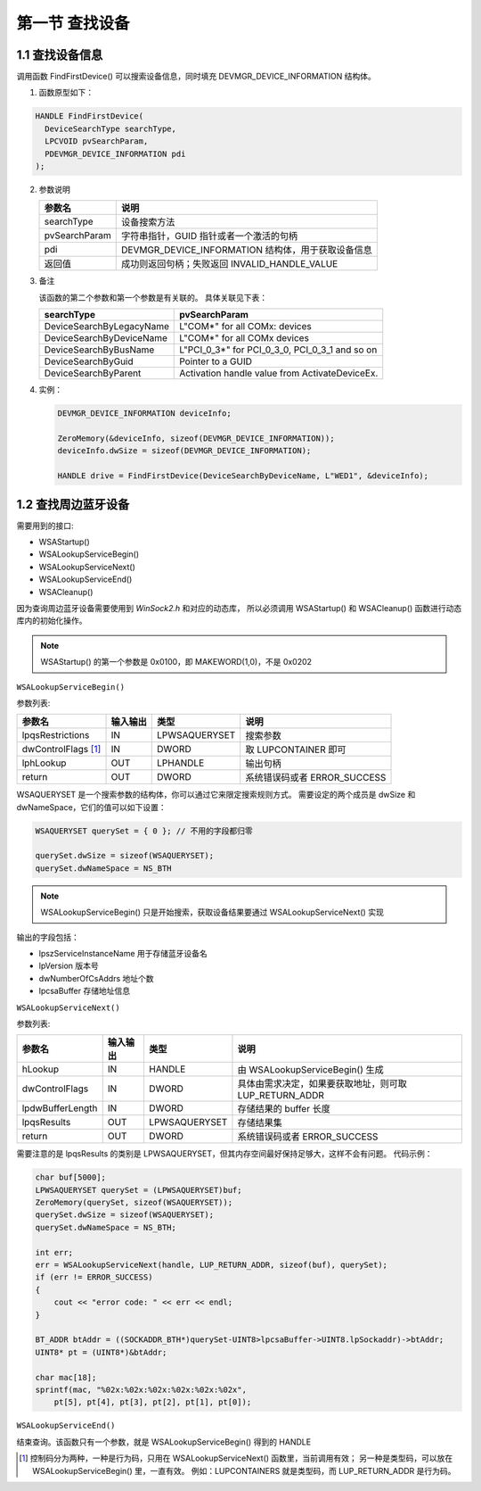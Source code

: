 第一节 查找设备
===============

1.1 查找设备信息
----------------

调用函数 FindFirstDevice() 可以搜索设备信息，同时填充 DEVMGR_DEVICE_INFORMATION 结构体。

1. 函数原型如下：

.. code-block:: C++

    HANDLE FindFirstDevice(
      DeviceSearchType searchType,
      LPCVOID pvSearchParam,
      PDEVMGR_DEVICE_INFORMATION pdi
    );

2. 参数说明
   
   +---------------+----------------------------------------------------+
   | 参数名        | 说明                                               |
   +===============+====================================================+
   | searchType    | 设备搜索方法                                       |
   +---------------+----------------------------------------------------+
   | pvSearchParam | 字符串指针，GUID 指针或者一个激活的句柄            |
   +---------------+----------------------------------------------------+
   | pdi           | DEVMGR_DEVICE_INFORMATION 结构体，用于获取设备信息 |
   +---------------+----------------------------------------------------+
   | 返回值        | 成功则返回句柄；失败返回 INVALID_HANDLE_VALUE      |
   +---------------+----------------------------------------------------+

3. 备注
   
   该函数的第二个参数和第一个参数是有关联的。
   具体关联见下表：

   +--------------------------+------------------------------------------------+
   | searchType               | pvSearchParam                                  |
   +==========================+================================================+
   | DeviceSearchByLegacyName | L"COM*" for all COMx: devices                  |
   +--------------------------+------------------------------------------------+
   | DeviceSearchByDeviceName | L"COM*" for all COMx devices                   |
   +--------------------------+------------------------------------------------+
   | DeviceSearchByBusName    | L"PCI_0_3*" for PCI_0_3_0, PCI_0_3_1 and so on |
   +--------------------------+------------------------------------------------+
   | DeviceSearchByGuid       | Pointer to a GUID                              |
   +--------------------------+------------------------------------------------+
   | DeviceSearchByParent     | Activation handle value from ActivateDeviceEx. |
   +--------------------------+------------------------------------------------+

4. 实例：
   
   .. code-block:: C++
 
       DEVMGR_DEVICE_INFORMATION deviceInfo;

       ZeroMemory(&deviceInfo, sizeof(DEVMGR_DEVICE_INFORMATION));
       deviceInfo.dwSize = sizeof(DEVMGR_DEVICE_INFORMATION);
   
       HANDLE drive = FindFirstDevice(DeviceSearchByDeviceName, L"WED1", &deviceInfo);

1.2 查找周边蓝牙设备
--------------------

需要用到的接口:

* WSAStartup()
* WSALookupServiceBegin()
* WSALookupServiceNext()
* WSALookupServiceEnd()
* WSACleanup()

因为查询周边蓝牙设备需要使用到 `WinSock2.h` 和对应的动态库，
所以必须调用 WSAStartup() 和 WSACleanup() 函数进行动态库内的初始化操作。

.. note:: WSAStartup() 的第一个参数是 0x0100，即 MAKEWORD(1,0)，不是 0x0202

``WSALookupServiceBegin()``

参数列表:

+---------------------+----------+---------------+------------------------------+
| 参数名              | 输入输出 | 类型          | 说明                         |
+=====================+==========+===============+==============================+
| lpqsRestrictions    | IN       | LPWSAQUERYSET | 搜索参数                     |
+---------------------+----------+---------------+------------------------------+
| dwControlFlags [1]_ | IN       | DWORD         | 取 LUPCONTAINER 即可         |
+---------------------+----------+---------------+------------------------------+
| lphLookup           | OUT      | LPHANDLE      | 输出句柄                     |
+---------------------+----------+---------------+------------------------------+
| return              | OUT      | DWORD         | 系统错误码或者 ERROR_SUCCESS |
+---------------------+----------+---------------+------------------------------+

WSAQUERYSET 是一个搜索参数的结构体，你可以通过它来限定搜索规则方式。
需要设定的两个成员是 dwSize 和 dwNameSpace，它们的值可以如下设置：

.. code-block:: C++

    WSAQUERYSET querySet = { 0 }; // 不用的字段都归零

    querySet.dwSize = sizeof(WSAQUERYSET);
    querySet.dwNameSpace = NS_BTH

.. note:: WSALookupServiceBegin() 只是开始搜索，获取设备结果要通过 WSALookupServiceNext() 实现

输出的字段包括：

* lpszServiceInstanceName     用于存储蓝牙设备名
* lpVersion                   版本号
* dwNumberOfCsAddrs           地址个数
* lpcsaBuffer                 存储地址信息

``WSALookupServiceNext()``

参数列表:

+------------------+----------+---------------+--------------------------------------------------------+
| 参数名           | 输入输出 | 类型          | 说明                                                   |
+==================+==========+===============+========================================================+
| hLookup          | IN       | HANDLE        | 由 WSALookupServiceBegin() 生成                        |
+------------------+----------+---------------+--------------------------------------------------------+
| dwControlFlags   | IN       | DWORD         | 具体由需求决定，如果要获取地址，则可取 LUP_RETURN_ADDR |
+------------------+----------+---------------+--------------------------------------------------------+
| lpdwBufferLength | IN       | DWORD         | 存储结果的 buffer 长度                                 |
+------------------+----------+---------------+--------------------------------------------------------+
| lpqsResults      | OUT      | LPWSAQUERYSET | 存储结果集                                             |
+------------------+----------+---------------+--------------------------------------------------------+
| return           | OUT      | DWORD         | 系统错误码或者 ERROR_SUCCESS                           |
+------------------+----------+---------------+--------------------------------------------------------+

需要注意的是 lpqsResults 的类别是 LPWSAQUERYSET，但其内存空间最好保持足够大，这样不会有问题。
代码示例：

.. code-block:: C++

    char buf[5000];
    LPWSAQUERYSET querySet = (LPWSAQUERYSET)buf;
    ZeroMemory(querySet, sizeof(WSAQUERYSET));
    querySet.dwSize = sizeof(WSAQUERYSET);
    querySet.dwNameSpace = NS_BTH;

    int err;
    err = WSALookupServiceNext(handle, LUP_RETURN_ADDR, sizeof(buf), querySet);
    if (err != ERROR_SUCCESS)
    {
        cout << "error code: " << err << endl;
    }

    BT_ADDR btAddr = ((SOCKADDR_BTH*)querySet-UINT8>lpcsaBuffer->UINT8.lpSockaddr)->btAddr;
    UINT8* pt = (UINT8*)&btAddr;
    
    char mac[18];
    sprintf(mac, "%02x:%02x:%02x:%02x:%02x:%02x",
        pt[5], pt[4], pt[3], pt[2], pt[1], pt[0]);

``WSALookupServiceEnd()``

结束查询。该函数只有一个参数，就是 WSALookupServiceBegin() 得到的 HANDLE

.. [1] 控制码分为两种，一种是行为码，只用在 WSALookupServiceNext() 函数里，当前调用有效；
 另一种是类型码，可以放在 WSALookupServiceBegin() 里，一直有效。
 例如：LUPCONTAINERS 就是类型码，而 LUP_RETURN_ADDR 是行为码。